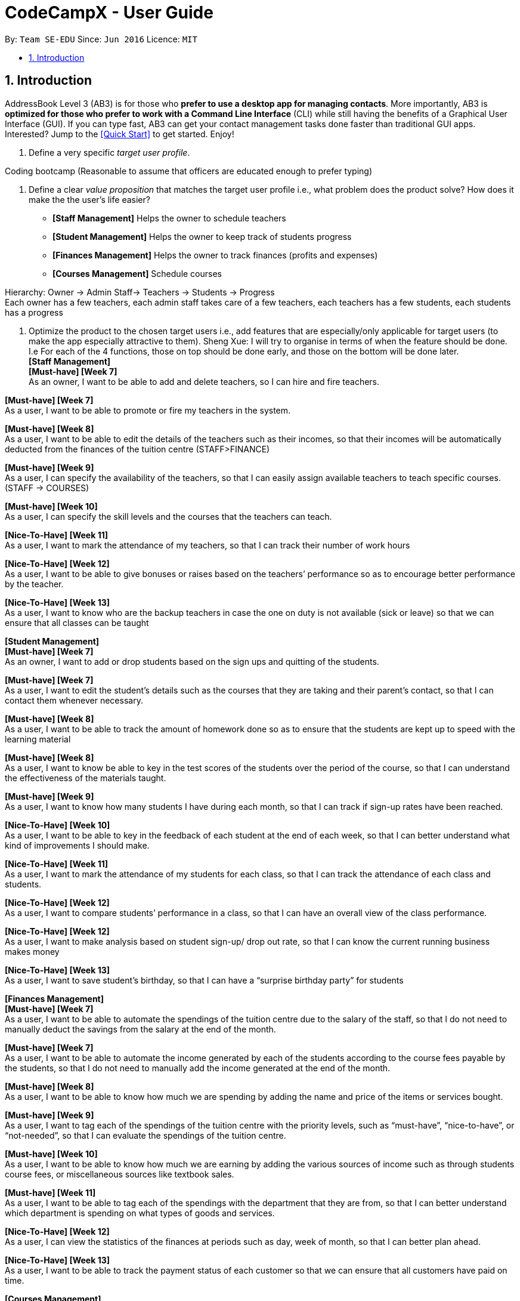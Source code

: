 = CodeCampX - User Guide
:site-section: UserGuide
:toc:
:toc-title:
:toc-placement: preamble
:sectnums:
:imagesDir: images
:stylesDir: stylesheets
:xrefstyle: full
:experimental:
ifdef::env-github[]
:tip-caption: :bulb:
:note-caption: :information_source:
endif::[]
:repoURL: https://github.com/se-edu/addressbook-level3

By: `Team SE-EDU`      Since: `Jun 2016`      Licence: `MIT`

== Introduction

AddressBook Level 3 (AB3) is for those who *prefer to use a desktop app for managing contacts*. More importantly, AB3 is *optimized for those who prefer to work with a Command Line Interface* (CLI) while still having the benefits of a Graphical User Interface (GUI). If you can type fast, AB3 can get your contact management tasks done faster than traditional GUI apps. Interested? Jump to the <<Quick Start>> to get started. Enjoy!

. Define a very specific _target user profile_.

Coding bootcamp
(Reasonable to assume that officers are educated enough to prefer typing)

. Define a clear _value proposition_ that matches the target user profile i.e., what problem does the product solve? How does it make the the user's life easier?
* *[Staff Management]* Helps the owner to schedule teachers
* *[Student Management]* Helps the owner to keep track of students progress
* *[Finances Management]* Helps the owner to track finances (profits and expenses)
* *[Courses Management]* Schedule courses

Hierarchy: Owner -> Admin Staff-> Teachers -> Students -> Progress +
Each owner has a few teachers, each admin staff takes care of a few teachers, each teachers has a few students, each students has a progress

. Optimize the product to the chosen target users i.e., add features that are especially/only applicable for target users (to make the app especially attractive to them).
Sheng Xue: I will try to organise in terms of when the feature should be done. I.e For each of the 4 functions, those on top should be done early, and those on the bottom will be done later. +
*[Staff Management]* +
*[Must-have] [Week 7]* +
As an owner, I want to be able to add and delete teachers, so I can hire and fire teachers.

*[Must-have] [Week 7]* +
As a user, I want to be able to promote or fire my teachers in the system.

*[Must-have] [Week 8]* +
As a user, I want to be able to edit the details of the teachers such as their incomes, so that their incomes will be automatically deducted from the finances of the tuition centre (STAFF>FINANCE)

*[Must-have] [Week 9]* +
As a user, I can specify the availability of the teachers, so that I can easily assign available teachers to teach specific courses. (STAFF -> COURSES)

*[Must-have] [Week 10]* +
As a user, I can specify the skill levels and the courses that the teachers can teach.

*[Nice-To-Have] [Week 11]* +
As a user, I want to mark the attendance of my teachers, so that I can track their number of work hours

*[Nice-To-Have] [Week 12]* +
As a user, I want to be able to give bonuses or raises based on the teachers’ performance so as to encourage better performance by the teacher.

*[Nice-To-Have] [Week 13]* +
As a user, I want to know who are the backup teachers in case the one on duty is not available (sick or leave) so that we can ensure that all classes can be taught




*[Student Management]* +
*[Must-have] [Week 7]* +
As an owner, I want to add or drop students based on the sign ups and quitting of the students.

*[Must-have] [Week 7]* +
As a user, I want to edit the student’s details such as the courses that they are taking and their parent’s contact, so that I can contact them whenever necessary.

*[Must-have] [Week 8]* +
As a user, I want to be able to track the amount of homework done so as to ensure that the students are kept up to speed with the learning material

*[Must-have] [Week 8]* +
As a user, I want to know be able to key in the test scores of the students over the period of the course, so that I can understand the effectiveness of the materials taught.

*[Must-have] [Week 9]* +
As a user, I want to know how many students I have during each month, so that I can track if sign-up rates have been reached.

*[Nice-To-Have] [Week 10]* +
As a user, I want to be able to key in the feedback of each student at the end of each week, so that I can better understand what kind of improvements I should make.

*[Nice-To-Have] [Week 11]* +
As a user, I want to mark the attendance of my students for each class, so that I can track the attendance of each class and students.

*[Nice-To-Have] [Week 12]* +
As a user, I want to compare students’ performance in a class, so that I can have an overall view of the class performance.

*[Nice-To-Have] [Week 12]* +
As a user, I want to make analysis based on student sign-up/ drop out rate, so that I can know the current running business makes money

*[Nice-To-Have] [Week 13]* +
As a user, I want to save student’s birthday, so that I can have a “surprise birthday party” for students


*[Finances Management]* +
*[Must-have] [Week 7]* +
As a user, I want to be able to automate the spendings of the tuition centre due to the salary of the staff, so that I do not need to manually deduct the savings from the salary at the end of the month.

*[Must-have] [Week 7]* +
As a user, I want to be able to automate the income generated by each of the students according to the course fees payable by the students, so that I do not need to manually add the income generated at the end of the month.

*[Must-have] [Week 8]* +
As a user, I want to be able to know how much we are spending by adding the name and price of the items or services bought.

*[Must-have] [Week 9]* +
As a user, I want to tag each of the spendings of the tuition centre with the priority levels, such as “must-have”, “nice-to-have”, or “not-needed”, so that I can evaluate the spendings of the tuition centre.

*[Must-have] [Week 10]* +
As a user, I want to be able to know how much we are earning by adding the various sources of income such as through students course fees, or miscellaneous sources like textbook sales.

*[Must-have] [Week 11]* +
As a user, I want to be able to tag each of the spendings with the department that they are from, so that I can better understand which department is spending on what types of goods and services.




*[Nice-To-Have] [Week 12]* +
As a user, I can view the statistics of the finances at periods such as day, week of month, so that I can better plan ahead.

*[Nice-To-Have] [Week 13]* +
As a user, I want to be able to track the payment status of each customer so that we can ensure that all customers have paid on time.

*[Courses Management]*

*[Must-have] [Week 7]* +
As a user, I can add or remove courses from the system.

*[Must-have] [Week 7]* +
As a user, I should be able to edit the course details, especially the costs of the courses, so that I can automate the income generated from these courses.

*[Must-have] [Week 8]* +
As a user, there can be multiple ongoing sessions of each course in a period of time, and I can assign students and teachers to these course sessions.

*[Must-have] [Week 8]* +
As a user, I can assign the classrooms for each course session, so that I can better plan out the location requirements.

*[Must-have] [Week 9]* +
As a user, I can add logistics requirements of the courses such as scissors, electronic equipment, so that I can better plan out my logistics.

*[Must-have] [Week 9]* +
As a user, I can add the course’s curriculum and homework requirements to the students when they are added, so that I can keep track of the student’s progress.

*[Must-have] [Week 10]* +
As a user, I can add the feedback and review ratings of the courses, so that I can keep track of the course’s satisfaction ratings.

*[Nice-To-Have] [Week 10]* +
As a user, I can clone a current copy of the course session, so that I do not need to start from scratch every time I am adding a new course session.

*[Nice-To-Have] [Week 11]* +
As a user, I can look at the overview of the courses to see which courses are the most popular or sustainable, so that I can better plan out potential future courses or make changes to existing ones.

*[Nice-To-Have] [Week 12* +
As a user, I am able to add a list of teachers who are experienced with each of the courses, so that I can prioritise those teachers when I am assigning teachers for a course.

*[Nice-To-Have] [Week 13]* +
As a user, I am assign the teachers to each course based on their own preferences.
































Group: AY1920S2-CS2103-W14-1 +
+++<u>+++User Guide for +++</u>++++++<u>+++*Code Camp X*+++</u>++++++<u>+++:+++</u>+++

. Overview of Code Camp X
. Features
.. Student Population Management
.. Teachers and Staff Management
.. Course and Curriculum Management
.. Finance and Payment Tracking
... Track total revenue and expenses
... Track student’s payment and whether it’s on time
... Track payroll
... Track profitability by course
. Commands
.. +++<u>+++*General*+++</u>+++ Commands
_See the specific feature sections for possible parameters_

... +++<u>+++_add_+++</u>+++ command
Command: ‘add <object> <parameters>’ +
Description: This will add a respective object into the
corresponding list.

... +++<u>+++_delete_+++</u>+++ command
Command: ‘add <object> <objectIndex>’ +
Description: This will delete a specified object from the corresponding list

... +++<u>+++_edit_+++</u>+++ command
Command: ‘add <object> <objectIndex> <parameters>’ +
Description: This will edit parameters of the specified object

... +++<u>+++_find _+++</u>+++command
Command: ‘find <object> <parameters>’ +
Description: This will search the corresponding lists for all object names which matches the objectDescription.

... +++<u>+++_help_+++</u>+++ command
Command: ‘help’ +
Description: This will bring up all possible commands for you to know what commands and parameters to use.


.. +++<u>+++*Student Management*+++</u>+++ Commands
... Adding a student
Command: 	‘add-student<parameters>’ +
Parameters:

. ‘n/ <new student’s name>’
. co/ <new course name>’

... Deleting a student
Command: 	‘delete-student studentIndex’

... Editing a student details
Command: 	‘edit-student studentIndex <parameters>’ +
Parameters:

. ‘n/ <new student name>’
. ‘co/ <new course name>’
. ‘cu/ <new curriculum assignment>’
. ‘pp/ <new payment plan>’

... Finding for a student entry by specified parameters
Command: 	‘find-student <parameters>’ +
Parameters:

. ‘sn/ <studentName>’ - find by student name
. ‘co/ <courseName>’ - find students taking similar courses

... Assigning a student for a course
Command: 	‘assign student studentID courseID’ +
Note: A Course Fee will be assigned to the student when he/she is assigned to a course

.. +++<u>+++*Teachers and Staff*+++</u>+++ Management Commands
... Adding a teacher
Command: 	‘add-teacher <parameters>’ +
Parameters:

. ‘n/ <new teacher’s name>’
. ‘s/ <new teacher’s salary>’

... Deleting a teacher
Command: 	‘delete-teacher studentIndex’

... Editing a teacher details
Command: 	‘edit-teacher teacherIndex <parameters>’ +
Parameters:

. ‘n/ <new teacher name>’
. ‘co/ <new course name taught>’
. ‘s/ <new teacher’s salary>’

... Finding for teachers entry by specified parameters
Command: 	‘find-student <parameters>’ +
Parameters:

. ‘n/ <teacher’s name>’ - find by teacher’s name
. ‘co/ <course taught>’ - find teachers by similar courses taught
. ‘s/ <value>’ - find teachers who earn within the specified values

... Assigning a teacher to a course
Command: 	‘assign teacher teacherID courseID’

.. +++<u>+++*Course and Curriculum*+++</u>+++ Management Commands
... Adding a course
Command: ‘add-course <parameters>’ +
Parameters:

. ‘n/ <course name>’
. ‘cid/ <course id>’

... Adding a curriculum
Description: Curriculum is a list of tasks and its respective deadlines to be done by +
Command: ‘add-curriculum <parameters>’ +
Parameters:

. ‘currID/ <curriculum id>’
. ‘currDesc/ <varargs of task names>’
. ‘taskDL/ <varargs of deadlines>’
Note: the number of currDesc and taskDL must match, else error will be thrown.

... Assigning objects to a course
Description: Each course must have a curriculum to be taught, an accompanying teacher, and students to be taught +
Command: ‘assign course <parameters>’ +
Parameters:

. ‘currID/ <curriculum id>’
. ‘sID/ <studentID>’
. ‘tID/ <teacherID>’

... Editing a course
Command: ‘edit-course <parameters>’ +
Parameters:

. ‘cn/ <course name>’
. ‘currID/ <curriculumID>’


.. +++<u>+++*Finance and Payment*+++</u>+++ Tracking Commands
... Adding a FinanceInfo
Command: ‘add-finance <parameters>’ +
Parameters:

. ‘n/ <finance name>’
. a/ amount

... Editing a FinanceInfo
Command: ‘add-finance<parameters>’ +
Parameters:

. ‘n/ <finance name>’
. a/ amount










Student:  +
Name ‘n/ <new student’s name>’  +
AssignedCourse co/ <new course name>’

Teacher +
Name n/ <new teacher’s name>’ +
Salary ‘s/ <new teacher’s salary>’

Course ‘n/ <course name>’ +
Name ‘n/ <course name>’ +
ID ‘cid/ <course id>’


Finance +
‘Name n/ <finance name>’ +
a/ amount








